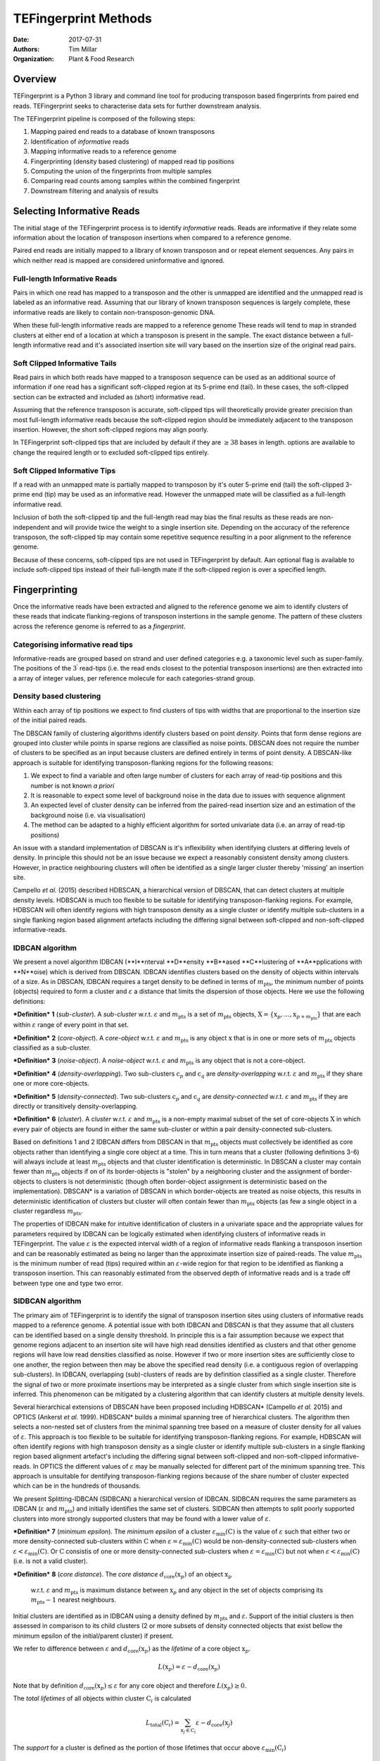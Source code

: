 TEFingerprint Methods
=====================

:Date: 2017-07-31
:Authors: Tim Millar
:Organization: Plant & Food Research

Overview
--------

TEFingerprint is a Python 3 library and command line tool for producing
transposon based fingerprints from paired end reads. TEFingerprint seeks
to characterise data sets for further downstream analysis.

The TEFingerprint pipeline is composed of the following steps:

1. Mapping paired end reads to a database of known transposons
2. Identification of *informative* reads
3. Mapping informative reads to a reference genome
4. Fingerprinting (density based clustering) of mapped read tip positions
5. Computing the union of the fingerprints from multiple samples
6. Comparing read counts among samples within the combined fingerprint
7. Downstream filtering and analysis of results

Selecting Informative Reads
---------------------------

The initial stage of the TEFingerprint process is to identify
*informative* reads. Reads are informative if they relate some
information about the location of transposon insertions when compared to
a reference genome.

Paired end reads are initially mapped to a library of known transposon and or
repeat element sequences.
Any pairs in which neither read is mapped are considered uninformative and
ignored.

Full-length Informative Reads
~~~~~~~~~~~~~~~~~~~~~~~~~~~~~

Pairs in which one read has mapped to a transposon and the other is unmapped
are identified and the unmapped read is labeled as an informative read.
Assuming that our library of known transposon sequences is
largely complete, these informative reads are likely to contain
non-transposon-genomic DNA.

When these full-length informative reads are mapped to a reference genome
These reads will tend to map in stranded clusters at either end of a location
at which a transposon is present in the sample.
The exact distance between a full-length informative read and it's associated
insertion site will vary based on the insertion size of the original read
pairs.

Soft Clipped Informative Tails
~~~~~~~~~~~~~~~~~~~~~~~~~~~~~~

Read pairs in which both reads have
mapped to a transposon sequence can be used as an additional source of
information if one read has a significant soft-clipped region at its
5-prime end (tail). In these cases, the soft-clipped section can be
extracted and included as (short) informative read.

Assuming that the reference transposon is accurate,
soft-clipped tips will theoretically provide greater precision than most
full-length informative reads because the soft-clipped region should be
immediately adjacent to the transposon insertion.
However, the short soft-clipped regions may align poorly.

In TEFingerprint soft-clipped tips that are included by default if
they are :math:`\geq 38` bases in length.
options are available to change the required length or to
excluded soft-clipped tips entirely.


Soft Clipped Informative Tips
~~~~~~~~~~~~~~~~~~~~~~~~~~~~~

If a read with an unmapped mate is partially mapped to transposon by it's
outer 5-prime end (tail) the soft-clipped  3-prime end (tip) may be used as an
informative read.
However the unmapped mate will be classified as a full-length informative
read.

Inclusion of both the soft-clipped tip and the full-length read may
bias the final results as these reads are non-independent and will provide
twice the weight to a single insertion site.
Depending on the accuracy of the reference transposon, the soft-clipped tip
may contain some repetitive sequence resulting in a poor alignment to the
reference genome.

Because of these concerns, soft-clipped tips are not used in TEFingerprint by
default.
Aan optional flag is available to include soft-clipped tips
instead of their full-length mate if the soft-clipped region is over a
specified length.

Fingerprinting
--------------

Once the informative reads have been extracted and aligned to the reference
genome we aim to identify clusters of these reads that indicate
flanking-regions of transposon instertions in the sample genome.
The pattern of these clusters across the reference genome is referred to as
a *fingerprint*.

Categorising informative read tips
~~~~~~~~~~~~~~~~~~~~~~~~~~~~~~~~~~

Informative-reads are grouped based on strand and user defined categories e.g.
a taxonomic level such as super-family. The positions of the :math:`3^\prime`
read-tips (i.e. the read ends closest to the potential transposon insertions)
are then extracted into a array of integer values, per reference molecule for
each categories-strand group.

Density based clustering
~~~~~~~~~~~~~~~~~~~~~~~~

Within each array of tip positions we expect to find clusters of tips with
widths that are proportional to the insertion size of the initial paired reads.

The DBSCAN family of clustering algorithms identify clusters based on point
*density*. Points that form dense regions are grouped into cluster while
points in sparse regions are classified as noise points. DBSCAN does not
require the number of clusters to be specified as an input because clusters
are defined entirely in terms of point density.
A DBSCAN-like approach is suitable for identifying transposon-flanking
regions for the following reasons:

1. We expect to find a variable and often large number of clusters for each array of read-tip positions and this number is not known *a priori*
2. It is reasonable to expect some level of background noise in the data due to issues with sequence alignment
3. An expected level of cluster density can be inferred from the paired-read insertion size and an estimation of the background noise (i.e. via visualisation)
4. The method can be adapted to a highly efficient algorithm for sorted univariate data (i.e. an array of read-tip positions)

An issue with a standard implementation of DBSCAN is it's inflexibility when
identifying clusters at differing levels of density.
In principle this should not be an issue because we expect a reasonably
consistent density among clusters.
However, in practice neighbouring clusters
will often be identified as a single larger cluster thereby 'missing' an
insertion site.

Campello *et al.* (2015) described HDBSCAN, a hierarchical version of
DBSCAN, that can detect clusters at multiple density levels. HDBSCAN
is much too flexible to be suitable for identifying transposon-flanking
regions.
For example, HDBSCAN will often identify regions with high transposon density
as a single cluster or identify multiple sub-clusters in a single flanking
region based alignment artefacts including the differing signal between
soft-clipped and non-soft-clipped informative-reads.

IDBCAN algorithm
~~~~~~~~~~~~~~~~

We present a novel algorithm IDBCAN (**I**nterval **D**ensity **B**ased
**C**lustering of **A**pplications with **N**oise) which is derived from
DBSCAN.
IDBCAN identifies clusters based on the density of objects within intervals
of a size.
As in DBSCAN, IDBCAN requires a target density to be defined in terms of
:math:`m_\text{pts}`, the minimum number of points (objects) required to
form a cluster and :math:`\varepsilon` a distance that limits the dispersion
of those objects.
Here we use the following definitions:

***Definition*** **1** (*sub-cluster*). A *sub-cluster* w.r.t.
:math:`\varepsilon` and :math:`m_\text{pts}`
is a set of :math:`m_\text{pts}` objects,
:math:`\textbf{X} = \{\textbf{x}_p, ..., \textbf{x}_{p + m_\text{pts}}\}`
that are each within :math:`\varepsilon` range of every point in that set.

***Definition*** **2** (*core-object*). A *core-object* w.r.t.
:math:`\varepsilon` and :math:`m_\text{pts}`
is any object :math:`\textbf{x}` that is in one
or more sets of :math:`m_\text{pts}` objects classified as a sub-cluster.

***Definition*** **3** (*noise-object*). A *noise-object* w.r.t.
:math:`\varepsilon` and :math:`m_\text{pts}`
is any object that is not a core-object.

***Definition*** **4** (*density-overlapping*). Two sub-clusters
:math:`\textbf{c}_p` and :math:`\textbf{c}_q` are *density-overlapping*
w.r.t. :math:`\varepsilon` and :math:`m_\text{pts}` if they share one
or more core-objects.

***Definition*** **5** (*density-connected*). Two sub-clusters
:math:`\textbf{c}_p` and :math:`\textbf{c}_q`
are *density-connected* w.r.t. :math:`\varepsilon`
and :math:`m_\text{pts}` if they are directly or transitively
density-overlapping.

***Definition*** **6** (*cluster*). A *cluster* w.r.t. :math:`\varepsilon` and
:math:`m_\text{pts}` is a non-empty maximal subset of the set of
core-objects :math:`\textbf{X}` in which every pair of objects are found in
either the same sub-cluster or within a pair density-connected sub-clusters.

Based on definitions 1 and 2 IDBCAN differs from DBSCAN in that
:math:`m_\text{pts}` objects must collectively be identified as core objects
rather than identifying a single core object at a time.
This in turn means that a cluster (following definitions 3-6) will always
include at least :math:`m_\text{pts}` objects and that cluster identification
is deterministic.
In DBSCAN a cluster may contain fewer than :math:`m_\text{pts}` objects if on
of its border-objects is "stolen" by a neighboring cluster and the
assignment of border-objects to clusters is not deterministic (though often
border-object assignment is deterministic based on the implementation).
DBSCAN* is a variation of DBSCAN in which border-objects are treated as noise
objects, this results in deterministic identification of clusters but cluster
will often contain fewer than :math:`m_\text{pts}` objects (as few a single
object in a cluster regardless :math:`m_\text{pts}`.

The properties of IDBCAN make for intuitive identification of clusters in a
univariate space and the appropriate values for parameters required by IDBCAN
can be logically estimated when identifying clusters of informative reads
in TEFingerprint.
The value :math:`\varepsilon` is the expected interval width of a 
region of informative reads flanking a transposon insertion and can
be reasonably estimated as being no larger than the approximate insertion size
of paired-reads.
The value :math:`m_\text{pts}` is the minimum number of read (tips)
required within an :math:`\varepsilon`-wide region for that region to
be identified as flanking a transposon insertion.
This can reasonably estimated from the observed depth of informative reads
and is a trade off between type one and type two error.

SIDBCAN algorithm
~~~~~~~~~~~~~~~~~

The primary aim of TEFingerprint is to identify the signal of transposon
insertion sites using clusters of informative reads mapped to a reference
genome.
A potential issue with both IDBCAN and DBSCAN is that they assume that all
clusters can be identified based on a single density threshold.
In principle this is a fair assumption because we expect that genome regions
adjacent to an insertion site will have high read densities identified as
clusters and that other genome regions will have low read densities classified
as noise.
However if two or more insertion sites are sufficiently close to one another,
the region between then may be above the specified read density (i.e. a
contiguous region of overlapping sub-clusters).
In IDBCAN, overlapping (sub)-clusters of reads are by definition classified as
a single cluster.
Therefore the signal of two or more proximate insertions may be
interpreted as a single cluster from which single insertion site is inferred.
This phenomenon can be mitigated by a clustering algorithm that can identify
clusters at multiple density levels.

Several hierarchical extensions of DBSCAN have been proposed including
HDBSCAN* (Campello *et al.* 2015) and OPTICS (Ankerst *et al.* 1999).
HDBSCAN* builds a minimal spanning tree of hierarchical clusters.
The algorithm then selects a non-nested set of clusters from the minimal
spanning tree based on a measure of cluster density for all values of
:math:`\varepsilon`.
This approach is too flexible to be suitable for identifying
transposon-flanking regions.
For example, HDBSCAN will often identify regions with high transposon density
as a single cluster or identify multiple sub-clusters in a single flanking
region based alignment artefact's including the differing signal between
soft-clipped and non-soft-clipped informative-reads.
In OPTICS the different values of :math:`\varepsilon` may be manually selected
for different part of the minimum spanning tree.
This approach is unsuitable for dentifying transposon-flanking regions
because of the share number of cluster expected which can be in the
hundreds of thousands.

We present Splitting-IDBCAN (SIDBCAN) a hierarchical version of IDBCAN.
SIDBCAN requires the same parameters as IDBCAN  (:math:`\varepsilon` and
:math:`m_\text{pts}`) and initially identifies the same set of clusters.
SIDBCAN then attempts to split poorly supported clusters into more strongly
supported clusters that may be found with a lower value of :math:`\varepsilon`.

***Definition*** **7** (*minimum epsilon*). The *minimum epsilon* of a cluster
:math:`\varepsilon_\text{min}(\textbf{C})` is the value of :math:`\varepsilon`
such that either two or more density-connected sub-clusters within
:math:`\textbf{C}` when
:math:`\varepsilon = \varepsilon_\text{min}(\textbf{C})`
would be non-density-connected sub-clusters when
:math:`\varepsilon < \varepsilon_\text{min}(\textbf{C})`.
Or :math:`\textbf{C}` consistis of one or more density-connected sub-clusters
when :math:`\varepsilon = \varepsilon_\text{min}(\textbf{C})` but not when
:math:`\varepsilon < \varepsilon_\text{min}(\textbf{C})` (i.e. is not a valid
cluster).

***Definition*** **8** (*core distance*). The *core distance*
:math:`d_\text{core}(\textbf{x}_p)` of an object :math:`\textbf{x}_p`
 w.r.t. :math:`\varepsilon` and :math:`m_\text{pts}` is maximum distance
 between :math:`\textbf{x}_p` and any object in the set of objects comprising
 its :math:`m_\text{pts} - 1` nearest neighbours.


Initial clusters are identified as in IDBCAN
using a density defined by :math:`m_\text{pts}` and :math:`\varepsilon`.
Support of the initial clusters is then assessed in comparison to its child
clusters (2 or more subsets of density connected objects that exist bellow the
minimum epsilon of the initial/parent cluster) if present.

We refer to difference between :math:`\varepsilon` and
:math:`d_\text{core}(\textbf{x}_p)` as the
*lifetime* of a core object :math:`\textbf{x}_p`.

.. math:: L(\textbf{x}_p) = \varepsilon - d_\text{core}(\textbf{x}_p)

Note that by definition :math:`d_\text{core}(\textbf{x}_p) \leq \varepsilon`
for any core object and therefore :math:`L(\textbf{x}_p) \geq 0`.

The *total lifetimes* of all objects within cluster :math:`\textbf{C}_i` is
calculated

.. math:: L_\text{total}(\textbf{C}_i) = \sum_{\textbf{x}_j \in \textbf{C}_i} \varepsilon - d_{\text{core}}(\textbf{x}_j)

The *support* for a cluster is defined as the portion of those lifetimes that
occur above :math:`\varepsilon_{\text{min}}(\textbf{C}_i)`

.. math:: S(\textbf{C}_i) = \sum_{\textbf{x}_j \in \textbf{C}_i}  \varepsilon - \text{max}\{d_{\text{core}}(\textbf{x}_j), \varepsilon_{\text{min}}(\textbf{C}_i)\}

The *excess lifetimes* of objects within cluster :math:`\textbf{C}_i` is
the portion of object lifetimes that
bellow :math:`\varepsilon_{\text{min}}(\textbf{C}_i)`,
i.e. bellow the point at which :math:`\textbf{C}_i` would either ceases to
exist or be classified as two or more "child" clusters.

.. math:: \begin{aligned}
    L_\text{excess}(\textbf{C}_i)
    &= L_\text{total}(\textbf{C}_i) - S(\textbf{C}_i) \\
    &= \sum_{\textbf{x}_j \in \textbf{C}_i} \text{max}\{d_{\text{core}}(\textbf{x}_j), \varepsilon_{\text{min}}(\textbf{C}_i)\} - d_{\text{core}}(\textbf{x}_j)
    \end{aligned}

A cluster :math:`\textbf{C}_i` is selected if
:math:`S(\textbf{C}_i) \geq L_\text{excess}(\textbf{C}_i)`,
i.e. if the proportion of combined object lifetimes when
:math:`\varepsilon \geq \varepsilon_{\text{min}}(\textbf{C}_i)`
is greater or equal to the proportion of lifetimes when
:math:`\varepsilon < \varepsilon_{\text{min}}(\textbf{C}_i)`.
If a cluster is not selected then support is assessed for
each child cluster within :math:`\textbf{C}_i`

.. math:: \text{selection}(\textbf{C}_i) =
    \begin{cases}
    \begin{aligned}
    \textbf{C}_i  \quad &\text{if}\ S(\textbf{C}_i) \geq L_\text{excess}(\textbf{C}_i)\\
    \{ \text{selection}(\textbf{C})\ |\ \textbf{C} \in \text{children}(\textbf{C}_i) \} \quad &\text{if}\ S(\textbf{C}_i) < L_\text{excess}(\textbf{C}_i)
    \end{aligned}
    \end{cases}

where :math:`\text{children}(\textbf{C}_i)` is the set of valid clusters
which are formed from the set of objects
:math:`\{\textbf{x} | \textbf{x} \in \textbf{C}_i \}`
when :math:`\varepsilon < \varepsilon_{\text{min}}(\textbf{C}_i)`.
If :math:`\textbf{C}_i` has no children it will always be selected because
:math:`L_\text{excess}(\textbf{C}_i) = 0`.

The use of a constant :math:`\varepsilon` ensures that the parent cluster is
increasingly favoured as the algorithm recurses down the cluster hierarchy.
A direct effect of this selection criteria is that a set of child clusters
will never be selected in preference of their parent :math:`\textbf{C}_i` if
:math:`\varepsilon_\text{min}(\textbf{C}_i) < \varepsilon/2`.

Comparing Multiple Fingerprints
-------------------------------

Fingerprinting produces a binary (i.e. presence absence) pattern of loci
across a reference genome indicating the boundaries of transposon insertions
within a samples genome. However the binary pattern is extracted from
non-binary data (read positions/counts) and the absence of a cluster in one
sample does not guarantee an absence of signal (reads) within that location.
Therefore a direct comparison of fingerprints from multiple samples may be
misleading. A better approach is to compare read counts within the fingerprints
among the compared samples. To this end we calculate the interval union of
fingerprints among samples and count the informative read tips within the
combined fingerprint.

Mathematically, each cluster within the fingerprint of a single sample can be
expressed as a closed integer interval. For example a cluster of read tips
spanning the (inclusive) base positions 11 and 27 (inclusive) can be expressed
as the closed interval :math:`[11, 27]`. The fingerprint of sample
:math:`i` can then be expressed as a union of non-overlapping intervals
found within that sample;
:math:`\mathcal{U}_i`. Thus the union of fingerprints for a set of n samples
is calculated

.. math:: \bigcup_{i=1}^n \mathcal{U}_i

The new union of fingerprints represents the boundaries of potential
transposon insertions across all samples. We then use each interval within
the union of fingerprints as a potential insertion site for all of the
samples. A samples read
count within a given interval is recorded as evidence for the presence or
absence of an insertion at the genomic location represented by that interval.
In this manner, TEFingerprint identifies comparative characters (potential
insertion sites) for a group of samples and summarises each samples support
(read counts) for the presence/absence of a character.

Downstream Filtering and Analysis
---------------------------------

TEFingerprint does not assume a specific reason for investigating transposon
insertion locations.
Instead it summarises the input data into a flexible format that can
be used for multiple downstream tasks.
The output formats available are GFF3 and CSV (or other delimited text
formats).

